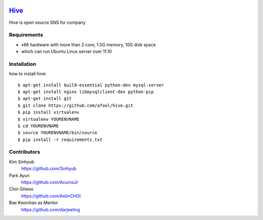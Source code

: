 .. image:: https://raw.github.com/afool/hive/master/hive/static/img/hive_logo_bee.png

Hive_
~~~~~

Hive is open source SNS for company


Requirements
------------

* x86 hardware with more than 2 core, 1.5G memory, 10G disk space
* which can run Ubuntu Linux server over 11.10

Installation
------------

how to install hive::

    $ apt-get install build-essential python-dev mysql-server 
    $ apt-get install nginx libmysqlclient-dev python-pip
    $ apt-get install git
    $ git clone https://github.com/afool/hive.git
    $ pip install virtualenv
    $ virtualenv YOURENVNAME
    $ cd YOURENVNAME
    $ source YOURENVNAME/bin/source
    $ pip install -r requirements.txt


Contributors
------------

Kim Sinhyub
     https://github.com/Sinhyub
Park Ayun
     https://github.com/AcurosJr
Choi Gilwoo
     https://github.com/AstinCHOI
Bae Kwonhan as Mentor
     https://github.com/darjeeling

